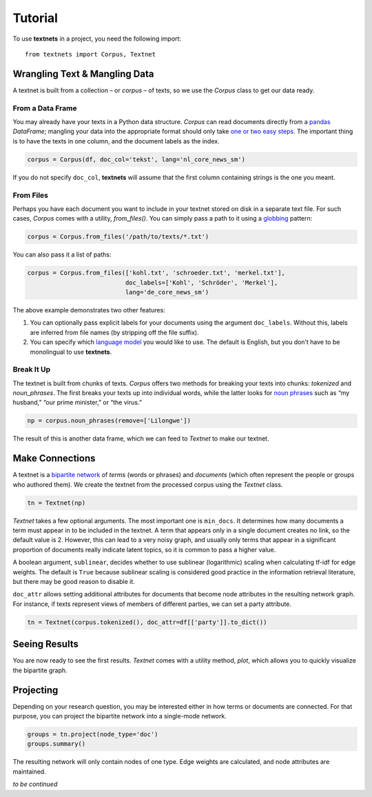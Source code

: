 ========
Tutorial
========

To use **textnets** in a project, you need the following import::

    from textnets import Corpus, Textnet

Wrangling Text & Mangling Data
------------------------------

A textnet is built from a collection – or *corpus* – of texts, so we use
the `Corpus` class to get our data ready.

From a Data Frame
~~~~~~~~~~~~~~~~~

You may already have your texts in a Python data structure. `Corpus`
can read documents directly from a `pandas <https://pandas.io>`__
`DataFrame`; mangling your data into the appropriate format should
only take `one or two easy
steps <https://pandas.pydata.org/docs/getting_started/dsintro.html#from-dict-of-series-or-dicts>`__.
The important thing is to have the texts in one column, and the document
labels as the index.

.. code:: python

   corpus = Corpus(df, doc_col='tekst', lang='nl_core_news_sm')

If you do not specify ``doc_col``, **textnets** will assume that the
first column containing strings is the one you meant.

From Files
~~~~~~~~~~

Perhaps you have each document you want to include in your textnet stored on
disk in a separate text file. For such cases, `Corpus` comes with a utility,
`from_files()`. You can simply pass a path to it using a `globbing
<https://en.wikipedia.org/wiki/Glob_(programming)>`__ pattern:

.. code:: python

   corpus = Corpus.from_files('/path/to/texts/*.txt')

You can also pass it a list of paths:

.. code:: python

   corpus = Corpus.from_files(['kohl.txt', 'schroeder.txt', 'merkel.txt'],
                              doc_labels=['Kohl', 'Schröder', 'Merkel'],
                              lang='de_core_news_sm')

The above example demonstrates two other features:

1. You can optionally pass explicit labels for your documents using the
   argument ``doc_labels``. Without this, labels are inferred from file
   names (by stripping off the file suffix).
2. You can specify which `language model <https://spacy.io/models>`__
   you would like to use. The default is English, but you don’t have to
   be monolingual to use **textnets**.

Break It Up
~~~~~~~~~~~

The textnet is built from chunks of texts. `Corpus` offers two
methods for breaking your texts into chunks: `tokenized` and
`noun_phrases`. The first breaks your texts up into individual
words, while the latter looks for `noun
phrases <https://en.wikipedia.org/wiki/Noun_phrase>`__ such as “my
husband,” “our prime minister,” or “the virus.”

.. code:: python

   np = corpus.noun_phrases(remove=['Lilongwe'])

The result of this is another data frame, which we can feed to `Textnet` to
make our textnet.

Make Connections
----------------

A textnet is a `bipartite network <https://en.wikipedia.org/wiki/Bipartite_graph>`__  of *terms* (words or phrases) and *documents* (which often represent the people or groups who authored them). We create the textnet from the processed corpus using the `Textnet` class.

.. code:: python

   tn = Textnet(np)

`Textnet` takes a few optional arguments. The most important one is ``min_docs``. It determines how many documents a term must appear in to be included in the textnet. A term that appears only in a single document creates no link, so the default value is 2. However, this can lead to a very noisy graph, and usually only terms that appear in a significant proportion of documents really indicate latent topics, so it is common to pass a higher value.

A boolean argument, ``sublinear``, decides whether to use sublinear (logarithmic) scaling when calculating tf-idf for edge weights. The default is ``True`` because sublinear scaling is considered good practice in the information retrieval literature, but there may be good reason to disable it.

``doc_attr`` allows setting additional attributes for documents that become node attributes in the resulting network graph. For instance, if texts represent views of members of different parties, we can set a party attribute.

.. code:: python

   tn = Textnet(corpus.tokenized(), doc_attr=df[['party']].to_dict())

Seeing Results
--------------

You are now ready to see the first results. `Textnet` comes with a utility method, `plot`, which allows you to quickly visualize the bipartite graph.

Projecting
----------

Depending on your research question, you may be interested either in how terms or documents are connected. For that purpose, you can project the bipartite network into a single-mode network.

.. code:: python

   groups = tn.project(node_type='doc')
   groups.summary()

The resulting network will only contain nodes of one type. Edge weights are calculated, and node attributes are maintained.

*to be continued*
